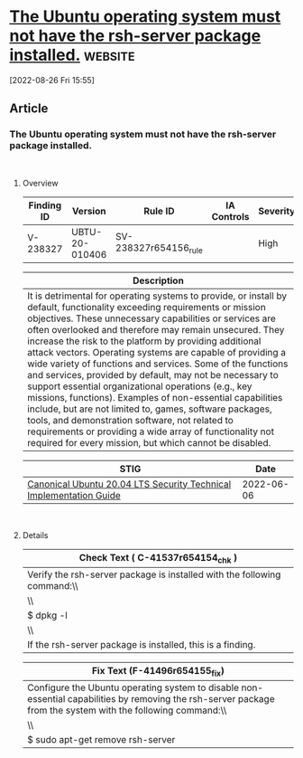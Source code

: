 * [[https://www.stigviewer.com/stig/canonical_ubuntu_20.04_lts/2022-06-06/finding/V-238327][The Ubuntu operating system must not have the rsh-server package installed.]] :website:

[2022-08-26 Fri 15:55]

** Article

*** The Ubuntu operating system must not have the rsh-server package installed.


\\

**** Overview


| Finding ID | Version        | Rule ID               | IA Controls | Severity |
|------------+----------------+-----------------------+-------------+----------|
| V-238327   | UBTU-20-010406 | SV-238327r654156_rule |             | High     |

| Description                                                                                                                                                                                                                                                                                                                                                                                                                                                                                                                                                                                                                                                                                                                                                                                                                                            |
|--------------------------------------------------------------------------------------------------------------------------------------------------------------------------------------------------------------------------------------------------------------------------------------------------------------------------------------------------------------------------------------------------------------------------------------------------------------------------------------------------------------------------------------------------------------------------------------------------------------------------------------------------------------------------------------------------------------------------------------------------------------------------------------------------------------------------------------------------------|
| It is detrimental for operating systems to provide, or install by default, functionality exceeding requirements or mission objectives. These unnecessary capabilities or services are often overlooked and therefore may remain unsecured. They increase the risk to the platform by providing additional attack vectors. Operating systems are capable of providing a wide variety of functions and services. Some of the functions and services, provided by default, may not be necessary to support essential organizational operations (e.g., key missions, functions). Examples of non-essential capabilities include, but are not limited to, games, software packages, tools, and demonstration software, not related to requirements or providing a wide array of functionality not required for every mission, but which cannot be disabled. |

| STIG                                                                                                                    | Date       |
|-------------------------------------------------------------------------------------------------------------------------+------------|
| [[/stig/canonical_ubuntu_20.04_lts/2022-06-06/%20][Canonical Ubuntu 20.04 LTS Security Technical Implementation Guide]] | 2022-06-06 |

\\

**** Details


| Check Text ( C-41537r654154_chk )                                        |
|--------------------------------------------------------------------------|
| Verify the rsh-server package is installed with the following command:\\ |
| \\                                                                       |
| $ dpkg -l | grep rsh-server\\                                            |
| \\                                                                       |
| If the rsh-server package is installed, this is a finding.               |

| Fix Text (F-41496r654155_fix)                                                                                                                                |
|--------------------------------------------------------------------------------------------------------------------------------------------------------------|
| Configure the Ubuntu operating system to disable non-essential capabilities by removing the rsh-server package from the system with the following command:\\ |
| \\                                                                                                                                                           |
| $ sudo apt-get remove rsh-server                                                                                                                             |
